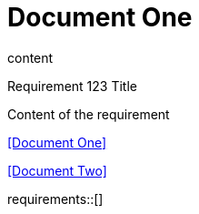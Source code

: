 = Document One
:reproducible:

content

.Requirement 123 Title
[req,id=123,version=1]
--
Content of the requirement
--

<<Document One>>

<<Document Two>>

requirements::[]
